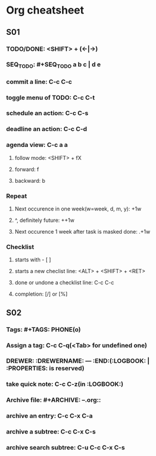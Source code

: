 #+SEQ_TODO: NEXT(n) TODO(t) WAITING(w) | DONE(d) SUCCESS(s)

* Org cheatsheet 
** S01
*** TODO/DONE: <SHIFT> + (<-|->)
*** SEQ_TODO: #+SEQ_TODO a b c | d e
*** commit a line: C-c C-c
*** toggle menu of TODO: C-c C-t
*** schedule an action: C-c C-s
*** deadline an action: C-c C-d
*** agenda view: C-c a a
**** follow mode: <SHIFT> + fX
**** forward: f
**** backward: b
*** Repeat
**** Next occurence in one week(w=week, d, m, y): +1w
**** ^, definitely future: ++1w
**** Next occurence 1 week after task is masked done: .+1w
*** Checklist
**** starts with - [ ] 
**** starts a new checlist line: <ALT> + <SHIFT> + <RET>
**** done or undone a checklist line: C-c C-c
**** completion: [/] or [%]
** S02
*** Tags: #+TAGS: PHONE(o)
*** Assign a tag: C-c C-q(<Tab> for undefined one)
*** DREWER: :DREWERNAME: --- :END:(:LOGBOOK: | :PROPERTIES: is reserved)
*** take quick note: C-c C-z(in :LOGBOOK:)
*** Archive file: #+ARCHIVE: --.org::
*** archive an entry: C-c C-x C-a
*** archive a subtree: C-c C-x C-s
*** archive search subtree: C-u C-c C-x C-s
